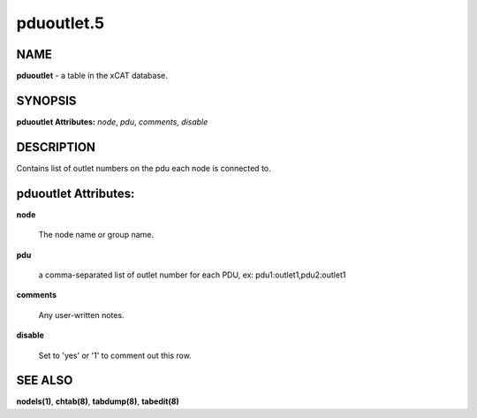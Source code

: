 
###########
pduoutlet.5
###########

.. highlight:: perl


****
NAME
****


\ **pduoutlet**\  - a table in the xCAT database.


********
SYNOPSIS
********


\ **pduoutlet Attributes:**\   \ *node*\ , \ *pdu*\ , \ *comments*\ , \ *disable*\


***********
DESCRIPTION
***********


Contains list of outlet numbers on the pdu each node is connected to.


*********************
pduoutlet Attributes:
*********************



\ **node**\

 The node name or group name.



\ **pdu**\

 a comma-separated list of outlet number for each PDU, ex: pdu1:outlet1,pdu2:outlet1



\ **comments**\

 Any user-written notes.



\ **disable**\

 Set to 'yes' or '1' to comment out this row.




********
SEE ALSO
********


\ **nodels(1)**\ , \ **chtab(8)**\ , \ **tabdump(8)**\ , \ **tabedit(8)**\

